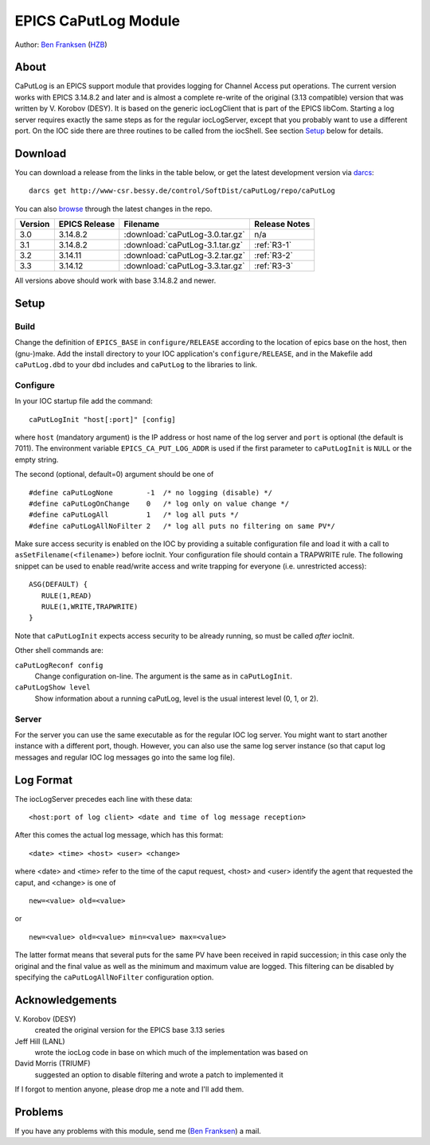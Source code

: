 EPICS CaPutLog Module
=====================

Author: `Ben Franksen`_ (`HZB`_)


About
-----

CaPutLog is an EPICS support module that provides logging for Channel Access
put operations. The current version works with EPICS 3.14.8.2 and later and
is almost a complete re-write of the original (3.13 compatible) version that
was written by V. Korobov (DESY). It is based on the generic iocLogClient
that is part of the EPICS libCom. Starting a log server requires exactly the
same steps as for the regular iocLogServer, except that you probably want to
use a different port. On the IOC side there are three routines to be called
from the iocShell. See section `Setup`_ below for details.


Download
--------

You can download a release from the links in the table below, or get the
latest development version via `darcs`_::

   darcs get http://www-csr.bessy.de/control/SoftDist/caPutLog/repo/caPutLog

You can also `browse`_ through the latest changes in the repo.

+---------+---------------+---------------------------------+---------------+
| Version | EPICS Release | Filename                        | Release Notes |
+=========+===============+=================================+===============+
|   3.0   |   3.14.8.2    | :download:`caPutLog-3.0.tar.gz` | n/a           |
+---------+---------------+---------------------------------+---------------+
|   3.1   |   3.14.8.2    | :download:`caPutLog-3.1.tar.gz` | :ref:`R3-1`   |
+---------+---------------+---------------------------------+---------------+
|   3.2   |   3.14.11     | :download:`caPutLog-3.2.tar.gz` | :ref:`R3-2`   |
+---------+---------------+---------------------------------+---------------+
|   3.3   |   3.14.12     | :download:`caPutLog-3.3.tar.gz` | :ref:`R3-3`   |
+---------+---------------+---------------------------------+---------------+

All versions above should work with base 3.14.8.2 and newer.


Setup
-----

Build
+++++

Change the definition of ``EPICS_BASE`` in ``configure/RELEASE`` according to
the location of epics base on the host, then (gnu-)make. Add the install
directory to your IOC application's ``configure/RELEASE``, and in the
Makefile add ``caPutLog.dbd`` to your dbd includes and ``caPutLog`` to the
libraries to link.

Configure
+++++++++

In your IOC startup file add the command::

   caPutLogInit "host[:port]" [config]

where ``host`` (mandatory argument) is the IP address or host name of the log
server and ``port`` is optional (the default is 7011). The environment
variable ``EPICS_CA_PUT_LOG_ADDR`` is used if the first parameter to
``caPutLogInit`` is ``NULL`` or the empty string.

The second (optional, default=0) argument should be one of ::

   #define caPutLogNone        -1  /* no logging (disable) */
   #define caPutLogOnChange    0   /* log only on value change */
   #define caPutLogAll         1   /* log all puts */
   #define caPutLogAllNoFilter 2   /* log all puts no filtering on same PV*/

Make sure access security is enabled on the IOC by providing a
suitable configuration file and load it with a call to
``asSetFilename(<filename>)`` before iocInit. Your configuration file
should contain a TRAPWRITE rule. The following snippet can be used to
enable read/write access and write trapping for everyone (i.e.
unrestricted access)::

   ASG(DEFAULT) {
      RULE(1,READ)
      RULE(1,WRITE,TRAPWRITE)
   }


Note that ``caPutLogInit`` expects access security to be already running, so
must be called *after* iocInit.

Other shell commands are:

``caPutLogReconf config``
   Change configuration on-line. The argument is the same as in
   ``caPutLogInit``.

``caPutLogShow level``
   Show information about a running caPutLog,
   level is the usual interest level (0, 1, or 2).

Server
++++++

For the server you can use the same executable as for the regular IOC log
server. You might want to start another instance with a different port,
though. However, you can also use the same log server instance (so that caput
log messages and regular IOC log messages go into the same log file).


Log Format
----------

The iocLogServer precedes each line with these data::

   <host:port of log client> <date and time of log message reception>

After this comes the actual log message, which has this format::

   <date> <time> <host> <user> <change>

where <date> and <time> refer to the time of the caput request, <host> and
<user> identify the agent that requested the caput, and <change> is one of ::

   new=<value> old=<value>

or ::

   new=<value> old=<value> min=<value> max=<value>

The latter format means that several puts for the same PV have been received
in rapid succession; in this case only the original and the final value as
well as the minimum and maximum value are logged. This filtering can be
disabled by specifying the ``caPutLogAllNoFilter`` configuration option.


Acknowledgements
----------------

V\. Korobov (DESY)
   created the original version for the EPICS base 3.13 series

Jeff Hill (LANL)
   wrote the iocLog code in base on which much of the implementation
   was based on

David Morris (TRIUMF)
   suggested an option to disable filtering and wrote a patch to implemented it

If I forgot to mention anyone, please drop me a note and I'll add them.


Problems
--------

If you have any problems with this module, send me (`Ben Franksen`_) a mail.


.. _Ben Franksen: mailto:benjamin.franksen@bessy.de
.. _darcs: http://www.darcs.net/
.. _caPutLog-3.0.tar.gz: caPutLog-3.0.tar.gz
.. _caPutLog-3.1.tar.gz: caPutLog-3.1.tar.gz
.. _caPutLog-3.2.tar.gz: caPutLog-3.2.tar.gz
.. _HZB: http://www.helmholtz-berlin.de/
.. _EPICS: http://www.aps.anl.goc/epics/
.. _browse: http://www-csr.bessy.de/cgi-bin/darcsweb.cgi?r=caPutLog;a=summary
